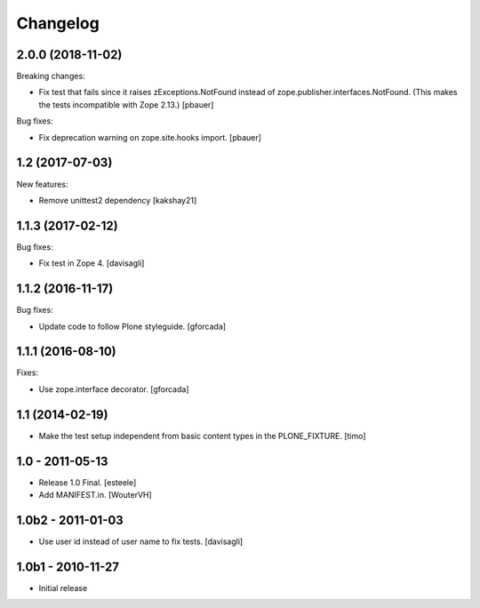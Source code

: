 Changelog
=========

.. You should *NOT* be adding new change log entries to this file.
   You should create a file in the news directory instead.
   For helpful instructions, please see:
   https://github.com/plone/plone.releaser/blob/master/ADD-A-NEWS-ITEM.rst

.. towncrier release notes start


2.0.0 (2018-11-02)
------------------

Breaking changes:

- Fix test that fails since it raises zExceptions.NotFound instead of zope.publisher.interfaces.NotFound.
  (This makes the tests incompatible with Zope 2.13.)
  [pbauer]

Bug fixes:

- Fix deprecation warning on zope.site.hooks import.
  [pbauer]


1.2 (2017-07-03)
----------------

New features:

- Remove unittest2 dependency
  [kakshay21]


1.1.3 (2017-02-12)
------------------

Bug fixes:

- Fix test in Zope 4.
  [davisagli]


1.1.2 (2016-11-17)
------------------

Bug fixes:

- Update code to follow Plone styleguide.
  [gforcada]


1.1.1 (2016-08-10)
------------------

Fixes:

- Use zope.interface decorator.
  [gforcada]


1.1 (2014-02-19)
----------------

- Make the test setup independent from basic content types in the
  PLONE_FIXTURE.
  [timo]


1.0 - 2011-05-13
-----------------
- Release 1.0 Final.
  [esteele]

- Add MANIFEST.in.
  [WouterVH]


1.0b2 - 2011-01-03
------------------
- Use user id instead of user name to fix tests.
  [davisagli]


1.0b1 - 2010-11-27
------------------

- Initial release

